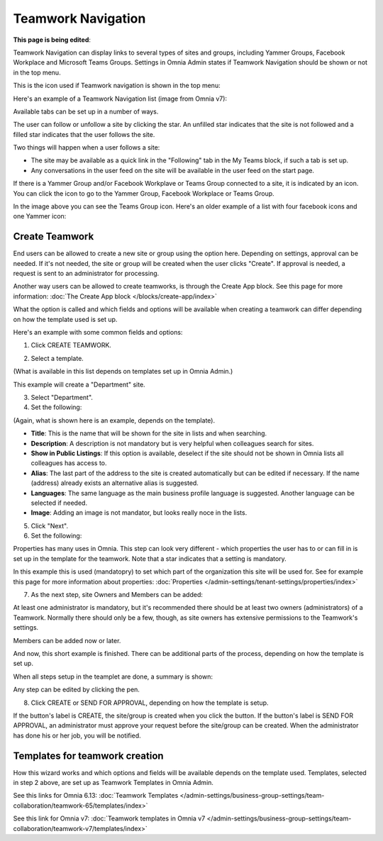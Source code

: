 Teamwork Navigation
===========================================

**This page is being edited**:

Teamwork Navigation can display links to several types of sites and groups, including Yammer Groups, Facebook Workplace and Microsoft Teams Groups. Settings in Omnia Admin states if Teamwork Navigation should be shown or not in the top menu.

This is the icon used if Teamwork navigation is shown in the top menu:

.. image:: teamwork-navigation-v7.png

Here's an example of a Teamwork Navigation list (image from Omnia v7):

.. image:: my-sites-example-v7.png

Available tabs can be set up in a number of ways. 

The user can follow or unfollow a site by clicking the star. An unfilled star indicates that the site is not followed and a filled star indicates that the user follows the site. 

Two things will happen when a user follows a site:

+ The site may be available as a quick link in the "Following" tab in the My Teams block, if such a tab is set up.
+ Any conversations in the user feed on the site will be available in the user feed on the start page.

If there is a Yammer Group and/or Facebook Workplave or Teams Group connected to a site, it is indicated by an icon. You can click the icon to go to the Yammer Group, Facebook Workplace or Teams Group.

In the image above you can see the Teams Group icon. Here's an older example of a list with four facebook icons and one Yammer icon:

.. image:: teamwork-navigation-icons.png

Create Teamwork
*************************
End users can be allowed to create a new site or group using the option here. Depending on settings, approval can be needed. If it's not needed, the site or group will be created when the user clicks "Create". If approval is needed, a request is sent to an administrator for processing.

Another way users can be allowed to create teamworks, is through the Create App block. See this page for more information: :doc:`The Create App block </blocks/create-app/index>`

What the option is called and which fields and options will be available when creating a teamwork can differ depending on how the template used is set up.

Here's an example with some common fields and options:

1. Click CREATE TEAMWORK.

.. image:: click-new-site-V7.png

2. Select a template.

.. image:: select-site-type-v7-frame.png

(What is available in this list depends on templates set up in Omnia Admin.)

This example will create a "Department" site.

3. Select "Department".
4. Set the following:

.. image:: create-site-1-v7.png

(Again, what is shown here is an example, depends on the template).

+ **Title**: This is the name that will be shown for the site in lists and when searching.
+ **Description**: A description is not mandatory but is very helpful when colleagues search for sites.
+ **Show in Public Listings**: If this option is available, deselect if the site should not be shown in Omnia lists all colleagues has access to.
+ **Alias**: The last part of the address to the site is created automatically but can be edited if necessary. If the name (address) already exists an alternative alias is suggested.
+ **Languages**: The same language as the main business profile language is suggested. Another language can be selected if needed.  
+ **Image**: Adding an image is not mandator, but looks really noce in the lists.

5. Click "Next".
6. Set the following:

.. image:: create-site-2-v7.png

Properties has many uses in Omnia. This step can look very different - which properties the user has to or can fill in is set up in the template for the teamwork. Note that a star indicates that a setting is mandatory.

In this example this is used (mandatopry) to set which part of the organization this site will be used for. See for example this page for more information about properties: :doc:`Properties </admin-settings/tenant-settings/properties/index>`

7. As the next step, site Owners and Members can be added:

.. image:: create-site-2-member-v7.png

At least one administrator is mandatory, but it's recommended there should be at least two owners (administrators) of a Teamwork. Normally there should only be a few, though, as site owners has extensive permissions to the Teamwork's settings.

Members can be added now or later.

And now, this short example is finished. There can be additional parts of the process, depending on how the template is set up.

When all steps setup in the teamplet are done, a summary is shown:

.. image:: create-site-summary-v7.png

Any step can be edited by clicking the pen.

8. Click CREATE or SEND FOR APPROVAL, depending on how the template is setup.

If the button's label is CREATE, the site/group is created when you click the button. If the button's label is SEND FOR APPROVAL, an administrator must approve your request before the site/group can be created. When the administrator has done his or her job, you will be notified.

Templates for teamwork creation
**********************************
How this wizard works and which options and fields will be available depends on the template used. Templates, selected in step 2 above, are set up as Teamwork Templates in Omnia Admin.

See this links for Omnia 6.13: :doc:`Teamwork Templates </admin-settings/business-group-settings/team-collaboration/teamwork-65/templates/index>`

See this link for Omnia v7: :doc:`Teamwork templates in Omnia v7 </admin-settings/business-group-settings/team-collaboration/teamwork-v7/templates/index>`

